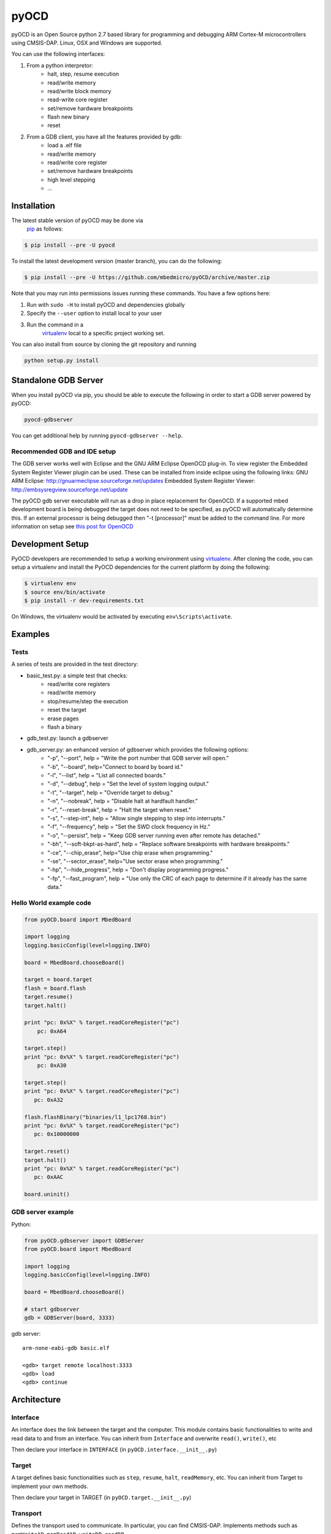 pyOCD
=====

pyOCD is an Open Source python 2.7 based library for programming and debugging 
ARM Cortex-M microcontrollers using CMSIS-DAP. Linux, OSX and Windows are 
supported.

You can use the following interfaces:

#. From a python interpretor:
    -  halt, step, resume execution
    -  read/write memory
    -  read/write block memory
    -  read-write core register
    -  set/remove hardware breakpoints
    -  flash new binary
    -  reset

#. From a GDB client, you have all the features provided by gdb:
    -  load a .elf file
    -  read/write memory
    -  read/write core register
    -  set/remove hardware breakpoints
    -  high level stepping
    -  ...

Installation
------------

The latest stable version of pyOCD may be done via
 `pip <https://pip.pypa.io/en/stable/index.html>`__ as follows:

.. code:: shell

    $ pip install --pre -U pyocd

To install the latest development version (master branch), you can do
the following:

.. code:: shell

    $ pip install --pre -U https://github.com/mbedmicro/pyOCD/archive/master.zip

Note that you may run into permissions issues running these commands.
You have a few options here:

#. Run with ``sudo -H`` to install pyOCD and dependencies globally
#. Specify the ``--user`` option to install local to your user
#. Run the command in a
    `virtualenv <https://virtualenv.pypa.io/en/latest/>`__ local to a
    specific project working set.

You can also install from source by cloning the git repository and running

.. code:: shell

    python setup.py install

Standalone GDB Server
---------------------

When you install pyOCD via pip, you should be able to execute the
following in order to start a GDB server powered by pyOCD:

.. code:: shell

    pyocd-gdbserver

You can get additional help by running ``pyocd-gdbserver --help``.

Recommended GDB and IDE setup
~~~~~~~~~~~~~~~~~~~~~~~~~~~~~

The GDB server works well with Eclipse and the GNU ARM Eclipse OpenOCD plug-in.
To view register the Embedded System Register Viewer plugin can be used.
These can be installed from inside eclipse using the following links:
GNU ARM Eclipse: http://gnuarmeclipse.sourceforge.net/updates
Embedded System Register Viewer: http://embsysregview.sourceforge.net/update

The pyOCD gdb server executable will run as a drop in place replacement for
OpenOCD. If a supported mbed development board is being debugged the target
does not need to be specified, as pyOCD will automatically determine this.
If an external processor is being debugged then "-t [processor]" must
be added to the command line. For more information on setup see
`this post for OpenOCD <http://gnuarmeclipse.livius.net/blog/openocd-debugging/>`__

Development Setup
-----------------

PyOCD developers are recommended to setup a working environment using
`virtualenv <https://virtualenv.pypa.io/en/latest/>`__. After cloning
the code, you can setup a virtualenv and install the PyOCD
dependencies for the current platform by doing the following:

.. code:: console

    $ virtualenv env
    $ source env/bin/activate
    $ pip install -r dev-requirements.txt

On Windows, the virtualenv would be activated by executing
``env\Scripts\activate``.

Examples
--------

Tests
~~~~~

A series of tests are provided in the test directory:

-  basic\_test.py: a simple test that checks:
    -  read/write core registers
    -  read/write memory
    -  stop/resume/step the execution
    -  reset the target
    -  erase pages
    -  flash a binary
-  gdb\_test.py: launch a gdbserver
-  gdb\_server.py: an enhanced version of gdbserver which provides the following options:
    -  "-p", "--port", help = "Write the port number that GDB server will open."
    -  "-b", "--board", help="Connect to board by board id."
    -  "-l", "--list", help = "List all connected boards."
    -  "-d", "--debug", help = "Set the level of system logging output."
    -  "-t", "--target", help = "Override target to debug."
    -  "-n", "--nobreak", help = "Disable halt at hardfault handler."
    -  "-r", "--reset-break", help = "Halt the target when reset."
    -  "-s", "--step-int", help = "Allow single stepping to step into interrupts."
    -  "-f", "--frequency", help = "Set the SWD clock frequency in Hz."
    -  "-o", "--persist", help = "Keep GDB server running even after remote has detached."
    -  "-bh", "--soft-bkpt-as-hard", help = "Replace software breakpoints with hardware breakpoints."
    -  "-ce", "--chip\_erase", help="Use chip erase when programming."
    -  "-se", "--sector\_erase", help="Use sector erase when programming."
    -  "-hp", "--hide\_progress", help = "Don't display programming progress."
    -  "-fp", "--fast\_program", help = "Use only the CRC of each page to determine if it already has the same data."

Hello World example code
~~~~~~~~~~~~~~~~~~~~~~~~

.. code:: python

    from pyOCD.board import MbedBoard

    import logging
    logging.basicConfig(level=logging.INFO)

    board = MbedBoard.chooseBoard()

    target = board.target
    flash = board.flash
    target.resume()
    target.halt()

    print "pc: 0x%X" % target.readCoreRegister("pc")
        pc: 0xA64

    target.step()
    print "pc: 0x%X" % target.readCoreRegister("pc")
        pc: 0xA30

    target.step()
    print "pc: 0x%X" % target.readCoreRegister("pc")
       pc: 0xA32

    flash.flashBinary("binaries/l1_lpc1768.bin")
    print "pc: 0x%X" % target.readCoreRegister("pc")
       pc: 0x10000000

    target.reset()
    target.halt()
    print "pc: 0x%X" % target.readCoreRegister("pc")
       pc: 0xAAC

    board.uninit()

GDB server example
~~~~~~~~~~~~~~~~~~

Python:

.. code:: python

    from pyOCD.gdbserver import GDBServer
    from pyOCD.board import MbedBoard

    import logging
    logging.basicConfig(level=logging.INFO)

    board = MbedBoard.chooseBoard()

    # start gdbserver
    gdb = GDBServer(board, 3333)

gdb server:

::

    arm-none-eabi-gdb basic.elf

    <gdb> target remote localhost:3333
    <gdb> load
    <gdb> continue

Architecture
------------

Interface
~~~~~~~~~

An interface does the link between the target and the computer.
This module contains basic functionalities to write and read data to and from
an interface. You can inherit from ``Interface`` and overwrite
``read()``, ``write()``, etc

Then declare your interface in ``INTERFACE`` (in ``pyOCD.interface.__init__.py``)

Target
~~~~~~

A target defines basic functionalities such as ``step``, ``resume``, ``halt``,
``readMemory``, etc. You can inherit from Target to implement your own methods.

Then declare your target in TARGET (in ``pyOCD.target.__init__.py``)

Transport
~~~~~~~~~

Defines the transport used to communicate. In particular, you can find CMSIS-DAP.
Implements methods such as ``memWriteAP``, ``memReadAP``, ``writeDP``, ``readDP``, ...

You can inherit from ``Transport`` and implement your own methods.
Then declare your transport in ``TRANSPORT`` (in ``pyOCD.transport.__init__.py``)

Flash
~~~~~

Contains flash algorithm in order to flash a new binary into the target.

gdbserver
~~~~~~~~~
Start a GDB server. The server listens on a specific port. You can then
connect a GDB client to it and debug/program the target.

Then you can debug a board which is composed by an interface, a target, a transport and a flash
